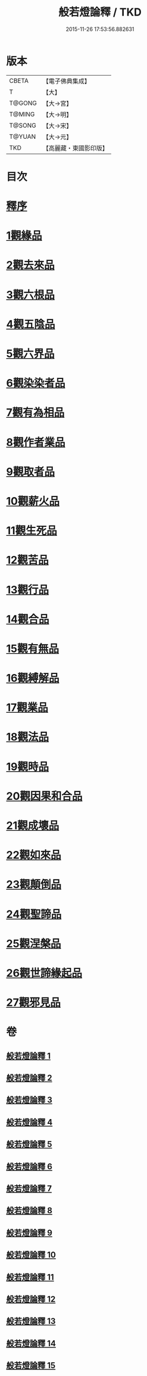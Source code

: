 #+TITLE: 般若燈論釋 / TKD
#+DATE: 2015-11-26 17:53:56.882631
* 版本
 |     CBETA|【電子佛典集成】|
 |         T|【大】     |
 |    T@GONG|【大→宮】   |
 |    T@MING|【大→明】   |
 |    T@SONG|【大→宋】   |
 |    T@YUAN|【大→元】   |
 |       TKD|【高麗藏・東國影印版】|

* 目次
* [[file:KR6m0004_001.txt::001-0050c3][釋序]]
* [[file:KR6m0004_001.txt::0051b18][1觀緣品]]
* [[file:KR6m0004_003.txt::0059c6][2觀去來品]]
* [[file:KR6m0004_004.txt::004-0065c17][3觀六根品]]
* [[file:KR6m0004_004.txt::0068c12][4觀五陰品]]
* [[file:KR6m0004_004.txt::0070c26][5觀六界品]]
* [[file:KR6m0004_005.txt::005-0073a8][6觀染染者品]]
* [[file:KR6m0004_005.txt::0074b29][7觀有為相品]]
* [[file:KR6m0004_006.txt::006-0079c13][8觀作者業品]]
* [[file:KR6m0004_006.txt::0082b22][9觀取者品]]
* [[file:KR6m0004_007.txt::007-0084a22][10觀薪火品]]
* [[file:KR6m0004_007.txt::0086c15][11觀生死品]]
* [[file:KR6m0004_008.txt::008-0088b21][12觀苦品]]
* [[file:KR6m0004_008.txt::0090a19][13觀行品]]
* [[file:KR6m0004_008.txt::0092a21][14觀合品]]
* [[file:KR6m0004_009.txt::009-0093b14][15觀有無品]]
* [[file:KR6m0004_009.txt::0095c5][16觀縛解品]]
* [[file:KR6m0004_010.txt::010-0099a6][17觀業品]]
* [[file:KR6m0004_011.txt::011-0104a23][18觀法品]]
* [[file:KR6m0004_011.txt::0109a11][19觀時品]]
* [[file:KR6m0004_012.txt::012-0111a18][20觀因果和合品]]
* [[file:KR6m0004_012.txt::0114b19][21觀成壞品]]
* [[file:KR6m0004_013.txt::013-0117a6][22觀如來品]]
* [[file:KR6m0004_014.txt::014-0121b23][23觀顛倒品]]
* [[file:KR6m0004_014.txt::0124b1][24觀聖諦品]]
* [[file:KR6m0004_015.txt::015-0128a9][25觀涅槃品]]
* [[file:KR6m0004_015.txt::0131b12][26觀世諦緣起品]]
* [[file:KR6m0004_015.txt::0133a27][27觀邪見品]]
* 卷
** [[file:KR6m0004_001.txt][般若燈論釋 1]]
** [[file:KR6m0004_002.txt][般若燈論釋 2]]
** [[file:KR6m0004_003.txt][般若燈論釋 3]]
** [[file:KR6m0004_004.txt][般若燈論釋 4]]
** [[file:KR6m0004_005.txt][般若燈論釋 5]]
** [[file:KR6m0004_006.txt][般若燈論釋 6]]
** [[file:KR6m0004_007.txt][般若燈論釋 7]]
** [[file:KR6m0004_008.txt][般若燈論釋 8]]
** [[file:KR6m0004_009.txt][般若燈論釋 9]]
** [[file:KR6m0004_010.txt][般若燈論釋 10]]
** [[file:KR6m0004_011.txt][般若燈論釋 11]]
** [[file:KR6m0004_012.txt][般若燈論釋 12]]
** [[file:KR6m0004_013.txt][般若燈論釋 13]]
** [[file:KR6m0004_014.txt][般若燈論釋 14]]
** [[file:KR6m0004_015.txt][般若燈論釋 15]]

